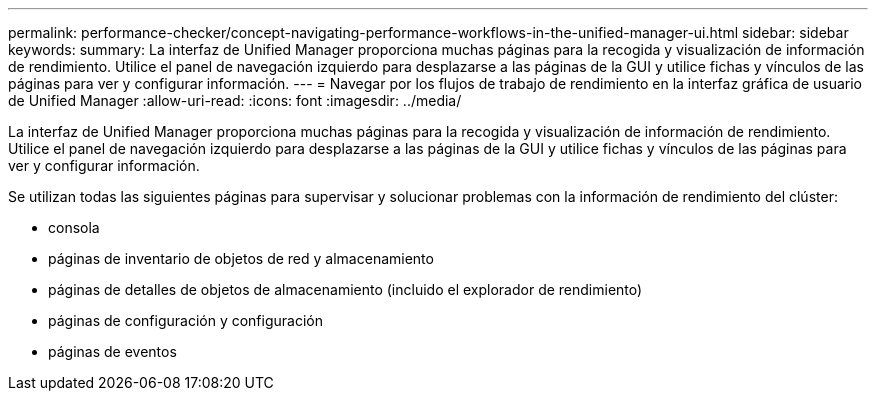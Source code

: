 ---
permalink: performance-checker/concept-navigating-performance-workflows-in-the-unified-manager-ui.html 
sidebar: sidebar 
keywords:  
summary: La interfaz de Unified Manager proporciona muchas páginas para la recogida y visualización de información de rendimiento. Utilice el panel de navegación izquierdo para desplazarse a las páginas de la GUI y utilice fichas y vínculos de las páginas para ver y configurar información. 
---
= Navegar por los flujos de trabajo de rendimiento en la interfaz gráfica de usuario de Unified Manager
:allow-uri-read: 
:icons: font
:imagesdir: ../media/


[role="lead"]
La interfaz de Unified Manager proporciona muchas páginas para la recogida y visualización de información de rendimiento. Utilice el panel de navegación izquierdo para desplazarse a las páginas de la GUI y utilice fichas y vínculos de las páginas para ver y configurar información.

Se utilizan todas las siguientes páginas para supervisar y solucionar problemas con la información de rendimiento del clúster:

* consola
* páginas de inventario de objetos de red y almacenamiento
* páginas de detalles de objetos de almacenamiento (incluido el explorador de rendimiento)
* páginas de configuración y configuración
* páginas de eventos

